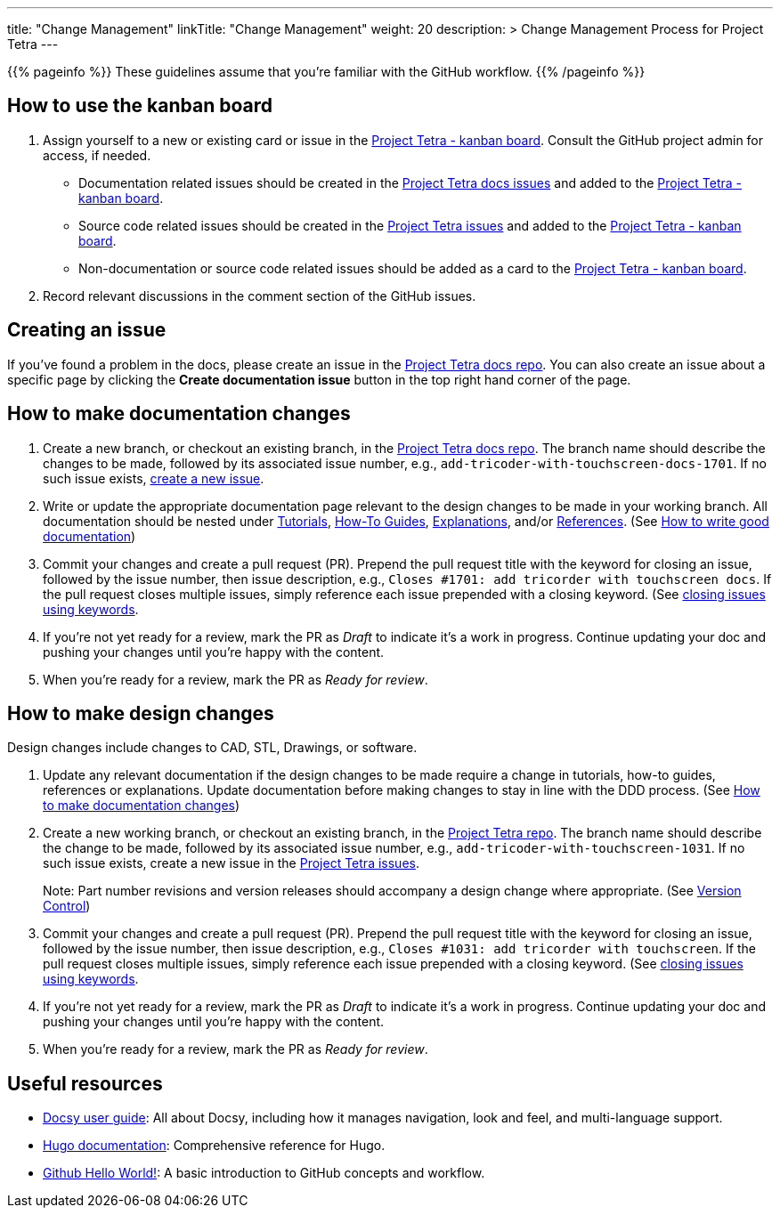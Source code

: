 
---
title: "Change Management"
linkTitle: "Change Management"
weight: 20
description: >
  Change Management Process for Project Tetra
---

{{% pageinfo %}}
These guidelines assume that you're familiar with the GitHub workflow.
{{% /pageinfo %}}

== How to use the kanban board ==

. Assign yourself to a new or existing card or issue in the https://github.com/orgs/tetrabiodistributed/projects/1[Project Tetra - kanban board]. Consult the GitHub project admin for access, if needed.
  * Documentation related issues should be created in the https://github.com/tetrabiodistributed/project-tetra-docs/issues[Project Tetra docs issues] and added to the https://github.com/orgs/tetrabiodistributed/projects/1[Project Tetra - kanban board].

  * Source code related issues should be created in the https://github.com/tetrabiodistributed/project-tetra/issues[Project Tetra issues] and added to the https://github.com/orgs/tetrabiodistributed/projects/1[Project Tetra - kanban board].

  * Non-documentation or source code related issues should be added as a card to the https://github.com/orgs/tetrabiodistributed/projects/1[Project Tetra - kanban board].

. Record relevant discussions in the comment section of the GitHub issues.

== Creating an issue ==

If you've found a problem in the docs, please create an issue in the https://github.com/tetrabiodistributed/project-tetra-docs/issues[Project Tetra docs repo].  You can also create an issue about a specific page by clicking the *Create documentation issue* button in the top right hand corner of the page.

== How to make documentation changes ==

. Create a new branch, or checkout an existing branch, in the https://github.com/tetrabiodistributed/project-tetra-docs[Project Tetra docs repo]. The branch name should describe the changes to be made, followed by its associated issue number, e.g., `add-tricoder-with-touchscreen-docs-1701`. If no such issue exists, <<_creating_an_issue, create a new issue>>.

. Write or update the appropriate documentation page relevant to the design changes to be made in your working branch.  All documentation should be nested under link:../../tutorials[Tutorials], link:../../how-to-guides[How-To Guides], link:../../explanations[Explanations], and/or link:../../references[References]. (See <<#_how_to_write_good_documentation, How to write good documentation>>)

. Commit your changes and create a pull request (PR). Prepend the pull request title with the keyword for closing an issue, followed by the issue number, then issue description, e.g., `Closes #1701: add tricorder with touchscreen docs`. If the pull request closes multiple issues, simply reference each issue prepended with a closing keyword. (See https://docs.github.com/en/enterprise/2.16/user/github/managing-your-work-on-github/closing-issues-using-keywords[closing issues using keywords].

. If you're not yet ready for a review, mark the PR as _Draft_ to indicate it's a work in progress. Continue updating your doc and pushing your changes until you're happy with the content.

. When you're ready for a review, mark the PR as _Ready for review_.

== How to make design changes ==

Design changes include changes to CAD, STL, Drawings, or software.

. Update any relevant documentation if the design changes to be made require a change in tutorials, how-to guides, references or explanations. Update documentation before making changes to stay in line with the DDD process. (See <<_how_to_make_documentation_changes, How to make documentation changes>>)

. Create a new working branch, or checkout an existing branch, in the https://github.com/tetrabiodistributed/project-tetra[Project Tetra repo]. The branch name should describe the change to be made, followed by its associated issue number, e.g., `add-tricoder-with-touchscreen-1031`. If no such issue exists, create a new issue in the https://github.com/tetrabiodistributed/project-tetra/issues[Project Tetra issues].
+
Note: Part number revisions and version releases should accompany a design change where appropriate. (See link:../version_control/[Version Control])

. Commit your changes and create a pull request (PR). Prepend the pull request title with the keyword for closing an issue, followed by the issue number, then issue description, e.g., `Closes #1031: add tricorder with touchscreen`. If the pull request closes multiple issues, simply reference each issue prepended with a closing keyword. (See https://docs.github.com/en/enterprise/2.16/user/github/managing-your-work-on-github/closing-issues-using-keywords[closing issues using keywords].

. If you're not yet ready for a review, mark the PR as _Draft_ to indicate it's a work in progress. Continue updating your doc and pushing your changes until you're happy with the content.

. When you're ready for a review, mark the PR as _Ready for review_.

== Useful resources ==

* https://www.docsy.dev/docs/[Docsy user guide]: All about Docsy, including how it manages navigation, look and feel, and multi-language support.
* https://gohugo.io/documentation/[Hugo documentation]: Comprehensive reference for Hugo.
* https://guides.github.com/activities/hello-world/[Github Hello World!]: A basic introduction to GitHub concepts and workflow.

